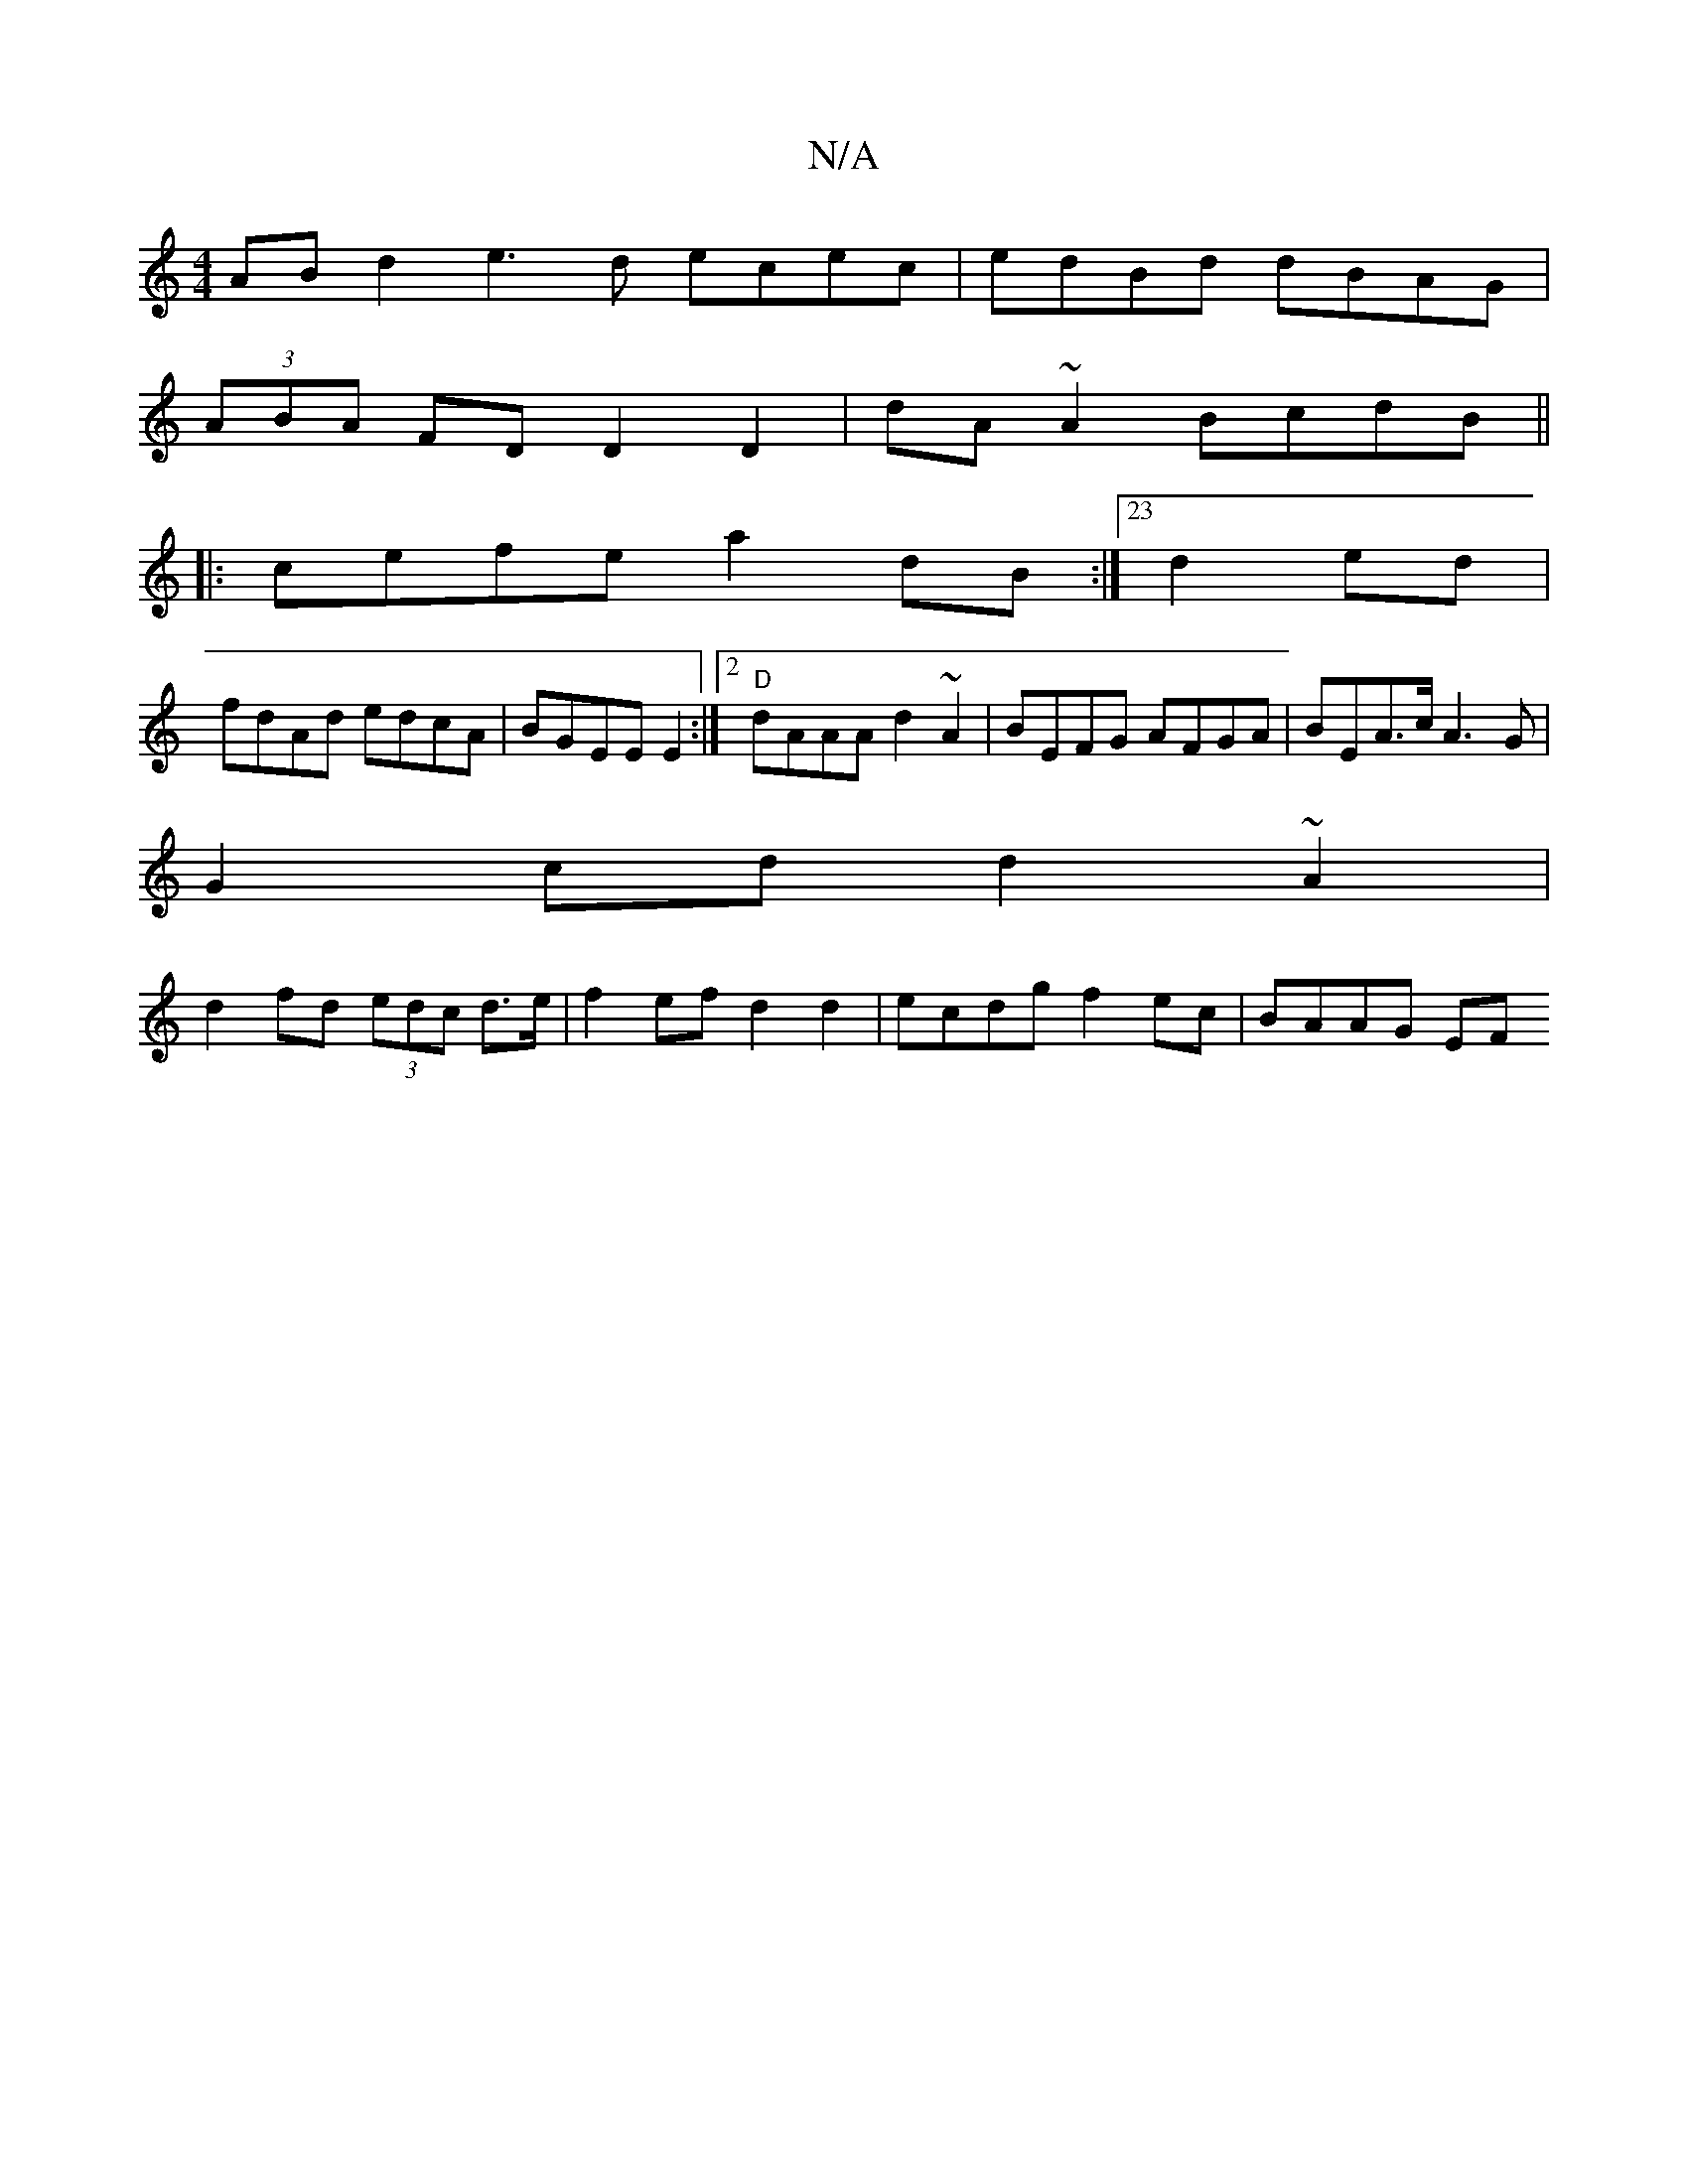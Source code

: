 X:1
T:N/A
M:4/4
R:N/A
K:Cmajor
AB d2 e3 d ecec|edBd dBAG|
(3ABA FD D2 D2|dA~A2 BcdB||
|:cefe a2 dB:|23 d2ed |
fdAd edcA | BGEE E2 :|2 "D"dAAA d2 ~A2 | BEFG AFGA | BEA>c A3 G|
G2cd d2~A2|
d2fd (3edc d>e|f2 ef d2 d2|ecdg f2ec|BAAG EF